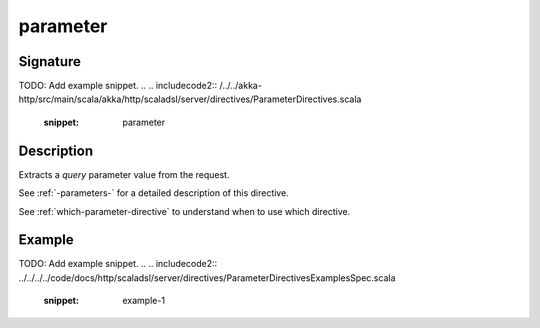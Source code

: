 .. _-parameter-:

parameter
=========

Signature
---------
TODO: Add example snippet.
.. 
.. includecode2:: /../../akka-http/src/main/scala/akka/http/scaladsl/server/directives/ParameterDirectives.scala
   :snippet: parameter

Description
-----------
Extracts a *query* parameter value from the request.

See :ref:`-parameters-` for a detailed description of this directive.

See :ref:`which-parameter-directive` to understand when to use which directive.

Example
-------
TODO: Add example snippet.
.. 
.. includecode2:: ../../../../code/docs/http/scaladsl/server/directives/ParameterDirectivesExamplesSpec.scala
   :snippet: example-1
